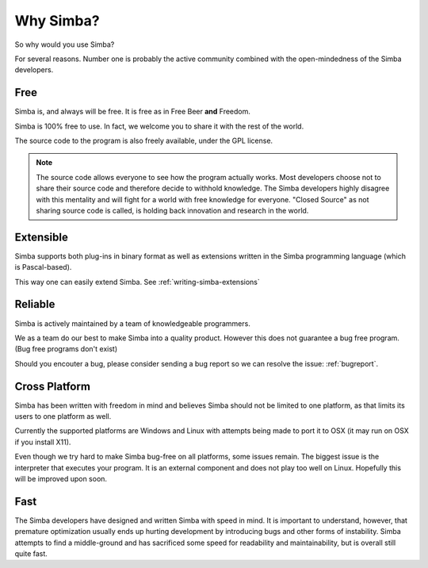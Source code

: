 .. _whysimba:

Why Simba?
==========

So why would you use Simba?

For several reasons. Number one is probably the active community combined with
the open-mindedness of the Simba developers.

Free
~~~~

Simba is, and always will be free. 
It is free as in Free Beer **and** Freedom.

Simba is 100% free to use. In fact, we welcome you to share it with the 
rest of the world.

The source code to the program is also freely available, under the GPL
license. 

.. note:: 
      The source code allows everyone to see how the program actually
      works. Most developers choose not to share their source code and therefore
      decide to withhold knowledge. The Simba developers highly disagree with
      this mentality and will fight for a world with free knowledge for
      everyone. "Closed Source" as not sharing source code is called, is holding
      back innovation and research in the world.


Extensible
~~~~~~~~~~

Simba supports both plug-ins in binary format as well as extensions written
in the Simba programming language (which is Pascal-based).

This way one can easily extend Simba. See :ref:`writing-simba-extensions`

Reliable
~~~~~~~~

Simba is actively maintained by a team of knowledgeable programmers. 

We as a team do our best to make Simba into a quality product. 
However this does not guarantee a bug free program.
(Bug free programs don't exist)

Should you encouter a bug, please consider sending a bug report so we can
resolve the issue: :ref:`bugreport`.

Cross Platform
~~~~~~~~~~~~~~

Simba has been written with freedom in mind and believes Simba 
should not be limited to one platform, as that limits its users
to one platform as well.

Currently the supported platforms are Windows and Linux with attempts
being made to port it to OSX (it may run on OSX if you install X11).

Even though we try hard to make Simba bug-free on all platforms,
some issues remain. The biggest issue is the interpreter that 
executes your program. It is an external component and does not
play too well on Linux. Hopefully this will be improved upon soon.

Fast
~~~~

The Simba developers have designed and written Simba with speed in mind.
It is important to understand, however, that premature optimization usually
ends up hurting development by introducing bugs and other forms of
instability. Simba attempts to find a middle-ground and has sacrificed some
speed for readability and maintainability, but is overall still quite fast.
